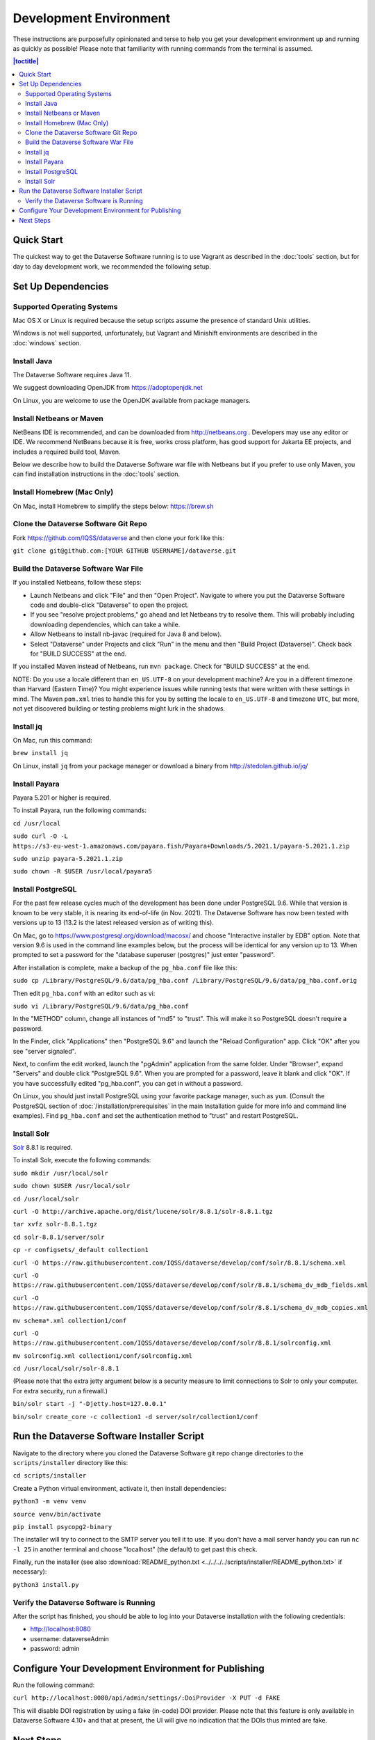 =======================
Development Environment
=======================

These instructions are purposefully opinionated and terse to help you get your development environment up and running as quickly as possible! Please note that familiarity with running commands from the terminal is assumed.

.. contents:: |toctitle|
	:local:

Quick Start
-----------

The quickest way to get the Dataverse Software running is to use Vagrant as described in the :doc:`tools` section, but for day to day development work, we recommended the following setup.

Set Up Dependencies
-------------------

Supported Operating Systems
~~~~~~~~~~~~~~~~~~~~~~~~~~~

Mac OS X or Linux is required because the setup scripts assume the presence of standard Unix utilities.

Windows is not well supported, unfortunately, but Vagrant and Minishift environments are described in the :doc:`windows` section.

Install Java
~~~~~~~~~~~~

The Dataverse Software requires Java 11.

We suggest downloading OpenJDK from https://adoptopenjdk.net

On Linux, you are welcome to use the OpenJDK available from package managers.

Install Netbeans or Maven
~~~~~~~~~~~~~~~~~~~~~~~~~

NetBeans IDE is recommended, and can be downloaded from http://netbeans.org . Developers may use any editor or IDE. We recommend NetBeans because it is free, works cross platform, has good support for Jakarta EE projects, and includes a required build tool, Maven.

Below we describe how to build the Dataverse Software war file with Netbeans but if you prefer to use only Maven, you can find installation instructions in the :doc:`tools` section.

Install Homebrew (Mac Only)
~~~~~~~~~~~~~~~~~~~~~~~~~~~

On Mac, install Homebrew to simplify the steps below: https://brew.sh

Clone the Dataverse Software Git Repo
~~~~~~~~~~~~~~~~~~~~~~~~~~~~~~~~~~~~~

Fork https://github.com/IQSS/dataverse and then clone your fork like this:

``git clone git@github.com:[YOUR GITHUB USERNAME]/dataverse.git``

Build the Dataverse Software War File
~~~~~~~~~~~~~~~~~~~~~~~~~~~~~~~~~~~~~

If you installed Netbeans, follow these steps:

- Launch Netbeans and click "File" and then "Open Project". Navigate to where you put the Dataverse Software code and double-click "Dataverse" to open the project.
- If you see "resolve project problems," go ahead and let Netbeans try to resolve them. This will probably including downloading dependencies, which can take a while.
- Allow Netbeans to install nb-javac (required for Java 8 and below).
- Select "Dataverse" under Projects and click "Run" in the menu and then "Build Project (Dataverse)". Check back for "BUILD SUCCESS" at the end.

If you installed Maven instead of Netbeans, run ``mvn package``. Check for "BUILD SUCCESS" at the end.

NOTE: Do you use a locale different than ``en_US.UTF-8`` on your development machine? Are you in a different timezone
than Harvard (Eastern Time)? You might experience issues while running tests that were written with these settings
in mind. The Maven  ``pom.xml`` tries to handle this for you by setting the locale to ``en_US.UTF-8`` and timezone
``UTC``, but more, not yet discovered building or testing problems might lurk in the shadows.

Install jq
~~~~~~~~~~

On Mac, run this command:

``brew install jq``

On Linux, install ``jq`` from your package manager or download a binary from http://stedolan.github.io/jq/

Install Payara
~~~~~~~~~~~~~~

Payara 5.201 or higher is required.

To install Payara, run the following commands:

``cd /usr/local``

``sudo curl -O -L https://s3-eu-west-1.amazonaws.com/payara.fish/Payara+Downloads/5.2021.1/payara-5.2021.1.zip``

``sudo unzip payara-5.2021.1.zip``

``sudo chown -R $USER /usr/local/payara5``

Install PostgreSQL
~~~~~~~~~~~~~~~~~~

For the past few release cycles much of the development has been done under PostgreSQL 9.6. While that version is known to be very stable, it is nearing its end-of-life (in Nov. 2021). The Dataverse Software has now been tested with versions up to 13 (13.2 is the latest released version as of writing this).  

On Mac, go to https://www.postgresql.org/download/macosx/ and choose "Interactive installer by EDB" option. Note that version 9.6 is used in the command line examples below, but the process will be identical for any version up to 13. When prompted to set a password for the "database superuser (postgres)" just enter "password".

After installation is complete, make a backup of the ``pg_hba.conf`` file like this:

``sudo cp /Library/PostgreSQL/9.6/data/pg_hba.conf /Library/PostgreSQL/9.6/data/pg_hba.conf.orig``

Then edit ``pg_hba.conf`` with an editor such as vi:

``sudo vi /Library/PostgreSQL/9.6/data/pg_hba.conf``

In the "METHOD" column, change all instances of "md5" to "trust". This will make it so PostgreSQL doesn't require a password.

In the Finder, click "Applications" then "PostgreSQL 9.6" and launch the "Reload Configuration" app. Click "OK" after you see "server signaled".

Next, to confirm the edit worked, launch the "pgAdmin" application from the same folder. Under "Browser", expand "Servers" and double click "PostgreSQL 9.6". When you are prompted for a password, leave it blank and click "OK". If you have successfully edited "pg_hba.conf", you can get in without a password.

On Linux, you should just install PostgreSQL using your favorite package manager, such as ``yum``. (Consult the PostgreSQL section of :doc:`/installation/prerequisites` in the main Installation guide for more info and command line examples). Find ``pg_hba.conf`` and set the authentication method to "trust" and restart PostgreSQL.

Install Solr
~~~~~~~~~~~~

`Solr <http://lucene.apache.org/solr/>`_ 8.8.1 is required.

To install Solr, execute the following commands:

``sudo mkdir /usr/local/solr``

``sudo chown $USER /usr/local/solr``

``cd /usr/local/solr``

``curl -O http://archive.apache.org/dist/lucene/solr/8.8.1/solr-8.8.1.tgz``

``tar xvfz solr-8.8.1.tgz``

``cd solr-8.8.1/server/solr``

``cp -r configsets/_default collection1``

``curl -O https://raw.githubusercontent.com/IQSS/dataverse/develop/conf/solr/8.8.1/schema.xml``

``curl -O https://raw.githubusercontent.com/IQSS/dataverse/develop/conf/solr/8.8.1/schema_dv_mdb_fields.xml``

``curl -O https://raw.githubusercontent.com/IQSS/dataverse/develop/conf/solr/8.8.1/schema_dv_mdb_copies.xml``

``mv schema*.xml collection1/conf``

``curl -O https://raw.githubusercontent.com/IQSS/dataverse/develop/conf/solr/8.8.1/solrconfig.xml``

``mv solrconfig.xml collection1/conf/solrconfig.xml``

``cd /usr/local/solr/solr-8.8.1``

(Please note that the extra jetty argument below is a security measure to limit connections to Solr to only your computer. For extra security, run a firewall.)

``bin/solr start -j "-Djetty.host=127.0.0.1"``

``bin/solr create_core -c collection1 -d server/solr/collection1/conf``

Run the Dataverse Software Installer Script
-------------------------------------------

Navigate to the directory where you cloned the Dataverse Software git repo change directories to the ``scripts/installer`` directory like this:

``cd scripts/installer``

Create a Python virtual environment, activate it, then install dependencies:

``python3 -m venv venv``

``source venv/bin/activate``

``pip install psycopg2-binary``

The installer will try to connect to the SMTP server you tell it to use. If you don't have a mail server handy you can run ``nc -l 25`` in another terminal and choose "localhost" (the default) to get past this check.

Finally, run the installer (see also :download:`README_python.txt <../../../../scripts/installer/README_python.txt>` if necessary):

``python3 install.py``

Verify the Dataverse Software is Running
~~~~~~~~~~~~~~~~~~~~~~~~~~~~~~~~~~~~~~~~

After the script has finished, you should be able to log into your Dataverse installation with the following credentials:

- http://localhost:8080
- username: dataverseAdmin
- password: admin

Configure Your Development Environment for Publishing
-----------------------------------------------------

Run the following command:

``curl http://localhost:8080/api/admin/settings/:DoiProvider -X PUT -d FAKE``

This will disable DOI registration by using a fake (in-code) DOI provider. Please note that this feature is only available in Dataverse Software 4.10+ and that at present, the UI will give no indication that the DOIs thus minted are fake.

Next Steps
----------

If you can log in to the Dataverse installation, great! If not, please see the :doc:`troubleshooting` section. For further assistance, please see "Getting Help" in the :doc:`intro` section.

You're almost ready to start hacking on code. Now that the installer script has you up and running, you need to continue on to the :doc:`tips` section to get set up to deploy code from your IDE or the command line.

----

Previous: :doc:`intro` | Next: :doc:`tips`
